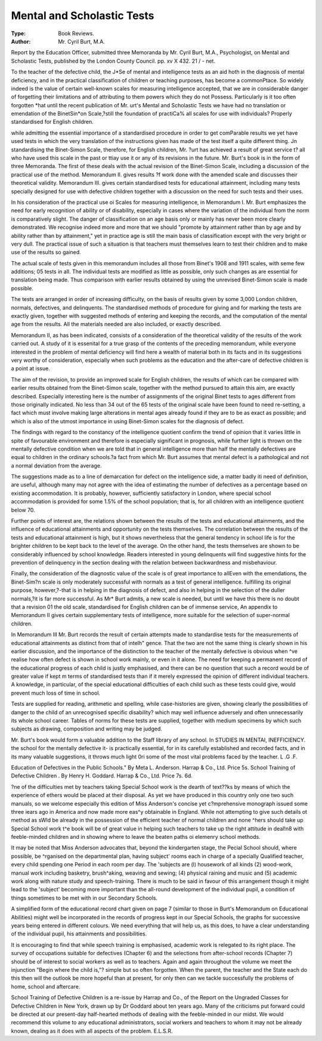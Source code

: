 Mental and Scholastic Tests
============================

:Type: Book Reviews.
:Author: Mr. Cyril Burt, M.A.
Report by the Education Officer, submitted three
Memoranda by Mr. Cyril Burt, M.A.,
Psychologist, on Mental and Scholastic
Tests, published by the London County
Council. pp. xv X 432. 21 / - net.

To the teacher of the defective child, the
J*Se of mental and intelligence tests as an aid
hoth in the diagnosis of mental deficiency,
and in the practical classification of children
or teaching purposes, has become a commonPtace. So widely indeed is the value of certain well-known scales for measuring intelligence accepted, that we are in considerable
danger of forgetting their limitations and of
attributing to them powers which they do not
Possess. Particularly is it too often forgotten
*hat until the recent publication of Mr.
urt's Mental and Scholastic Tests we have
had no translation or emendation of the BinetSin*on Scale,?still the foundation of practiCa% all scales for use with individuals?
Properly standardised for English children.

while admitting the essential importance of
a standardised procedure in order to get comParable results we yet have used tests in which
the very translation of the instructions given
has made of the test itself a quite different
thing. Jn standardising the Binet-Simon
Scale, therefore, for English children, Mr.
?urt has achieved a result of great service
t? all who have used this scale in the past or
ttiay use it or any of its revisions in the future.
Mr. Burt's book is in the form of three
Memoranda. The first of these deals with
the actual revision of the Binet-Simon Scale,
including a discussion of the practical use of
the method. Memorandum II. gives results
?f work done with the amended scale and discusses their theoretical validity. Memorandum III. gives certain standardised tests for
educational attainment, including many tests
specially designed for use with defective children together with a discussion on the need for
such tests and their uses.

In his consideration of the practical use oi
Scales for measuring intelligence, in Memorandum I. Mr. Burt emphasizes the need for
early recognition of ability or of disability,
especially in cases where the variation of the
individual from the norm is comparatively
slight. The danger of classification on an age
basis only or mainly has never been more
clearly demonstrated. We recognise indeed
more and more that we should "promote by
attainment rather than by age and by ability
rather than by attainment," yet in practice
age is still the main basis of classification
except with the very bright or very dull. The
practical issue of such a situation is that
teachers must themselves learn to test their
children and to make use of the results so
gained.

The actual scale of tests given in this memorandum includes all those from Binet's 1908
and 1911 scales, with seme few additions;
05 tests in all. The individual tests are modified as little as possible, only such changes as
are essential for translation being made. Thus
comparison with earlier results obtained by
using the unrevised Binet-Simon scale is made
possible.

The tests are arranged in order of increasing
difficulty, on the basis of results given by
some 3,000 London children, normals, defectives, and delinquents. The standardised
methods of procedure for giving and for marking the tests are exactly given, together with
suggested methods of entering and keeping
the records, and the computation of the mental
age from the results. All the materials needed
are also included, or exactly described.

Memorandum II, as has been indicated,
consists of a consideration of the theoretical
validity of the results of the work carried out.
A study of it is essenital for a true grasp of the
contents of the preceding memorandum, while
everyone interested in the problem of mental
deficiency will find here a wealth of material
both in its facts and in its suggestions very
worthy of consideration, especially when such
problems as the education and the after-care
of defective children is a point at issue.

The aim of the revision, to provide an improved scale for English children, the results
of which can be compared with earlier results
obtained from the Binet-Simon scale, together
with the method pursued to attain this aim,
are exactly described. Especially interesting
here is the number of assignments of the original Binet tests to ages different from those
originally indicated. No less than 34 out of
the 65 tests of the original scale have been
found to need re-setting, a fact which must
involve making large alterations in mental
ages already found if they are to be as exact
as possible; and which is also of the utmost
importance in using Binet-Simon scales for
the diagnosis of defect.

The findings with regard to the constancy
of the intelligence quotient confirm the trend
of opinion that it varies little in spite of
favourable environment and therefore is
especially significant in prognosis, while
further light is thrown on the mentally defective condition when we are told that in general
intelligence more than half the mentally
defectives are equal to children in the ordinary
schools.?a fact from which Mr. Burt assumes
that mental defect is a pathological and not a
normal deviation from the average.

The suggestions made as to a line of demarcation for defect on the intelligence side,
a matter badly iti need of definition, are useful, although many may not agree with the
idea of estimating the number of defectives as
a percentage based on existing accommodation. It is probably, however, sufficiently
satisfactory in London, where special school
accommodation is provided for some 1.5% of
the school population; that is, for all children
with an intelligence quotient below 70.

Further points of interest are, the relations
shown between the results of the tests and
educational attainments, and the influence
of educational attainments and opportunity on
the tests themselves. The correlation between the results of the tests and educational
attainment is high, but it shows nevertheless
that the general tendency in school life is for
the brighter children to be kept back to the
level of the average. On the other hand, the
tests themselves are shown to be considerably
influenced by school knowledge. Readers
interested in young delinquents will find suggestive hints for the prevention of delinquency in the section dealing with the relation
between backwardness and misbehaviour.

Finally, the consideration of the diagnostic
value of the scale is of great importance to allEven with the emendations, the Binet-Sim?n
scale is only moderately successful with normals as a test of general intelligence.
fulfilling its original purpose, however,?-that
is in helping in the diagnosis of defect, and
also in helping in the selection of the duller
normals,?it is far more successful. As Mr*
Burt admits, a new scale is needed, but until
we have this there is no doubt that a revision 01
the old scale, standardised for English children
can be of immense service,
An appendix to Memorandum II gives
certain supplementary tests of intelligence,
more suitable for the selection of super-normal
children.

In Memorandum III Mr. Burt records the
result of certain attempts made to standardise
tests for the measurements of educational
attainments as distinct from that of intelh"
gence. That the two are not the same thing
is clearly shown in his earlier discussion, and
the importance of the distinction to the teacher
of the mentally defective is obvious when ^ve
realise how often defect is shown in school
work mainly, or even in it alone. The need
for keeping a permanent record of the educational progress of each child is justly emphasised, and there can be no question that such
a record would be of greater value if kept m
terms of standardised tests than if it merely
expressed the opinion of different individual
teachers. A knowledge, in particular, of the
special educational difficulties of each child
such as these tests could give, would prevent
much loss of time in school.

Tests are supplied for reading, arithmetic
and spelling, while case-histories are given,
showing clearly the possibilities of danger to
the child of an unrecognised specific disability?
which may well influence adversely and often
unnecessarily its whole school career. Tables
of norms for these tests are supplied, together
with medium specimens by which such subjects as drawing, composition and writing may
be judged.

Mr. Burt's book would form a valuable addition to the Staff library of any school. In
STUDIES IN MENTAI, INEFFICIENCY.
the school for the mentally defective it- is
practically essential, for in its carefully established and recorded facts, and in its many
valuable suggestions, it throws much light
0ri some of the most vital problems faced by
the teacher. L .G .F.

Education of Defectives in the Public
Schools." By Meta L. Anderson.
Harrap & Co., Ltd. Price 5s.
School Training of Defective Children .
By Henry H. Goddard. Harrap & Co.,
Ltd. Price 7s. 6d.

?ne of the difficulties met by teachers taking
Special School work is the dearth of text??ks by means of which the experience of
ethers would be placed at their disposal. As
yet we have produced in this country only one
two such manuals, so we welcome especially
this edition of Miss Anderson's concise yet
c?mprehensive monograph issued some three
iears ago in America and now made more
eas^y obtainable in England. While not
attempting to give such details ot method as
sWld be already in the possession of the
efficient teacher of normal children and none
^hers should take up Special School work
t^e book will be of great value in helping such
teachers to take up the right attitude in deal!n8 with feeble-minded children and in showing where to leave the beaten paths oi elemenry school methods.

It may be noted that Miss Anderson advocates that, beyond the kindergarten stage, the
Pecial School should, where possible, be
^rganised on the departmental plan, having
subject' rooms each in charge of a specially
Qualified teacher, every child spending one
Period in each room per day. The 'subjects
are (l) housework of all kinds (2) wood-work,
manual work including basketry, brush^aking, weaving and sewing; (4) physical
raining and music and (5) academic work
along with nature study and speech-training.
There is much to be said in favour of this
arrangement though it might lead to the
'subject' becoming more important than the
all-round development of the individual
pupil, a condition of things sometimes to be
met with in our Secondary Schools.

A simplified form of the educational
record chart given on page 7 (similar to those
in Burt's Memorandum on Educational
Abilities) might well be incorporated in the
records of progress kept in our Special Schools,
the graphs for successive years being entered in
different colours. We need everything that
will help us, as this does, to have a clear
understanding of the individual pupil, his
attainments and possibilities.

It is encouraging to find that while speech
training is emphasised, academic work is
relegated to its right place. The survey of
occupations suitable for defectives (Chapter
6) and the selections from after-school records
(Chapter 7) should be of interest to social
workers as well as to teachers. Again and
again throughout the volume we meet the
injunction "Begin where the child is,"?
simple but so often forgotten. When the
parent, the teacher and the State each do this
then will the outlook be more hopeful than at
present, for only then can we tackle successfully the problems of home, school and aftercare.

School Training of Defective Children is
a re-issue by Harrap and Co., of the Report on
the Ungraded Classes for Defective Children in
New York, drawn up by Dr Goddard about
ten years ago. Many of the criticisms put
forward could be directed at our present-day
half-hearted methods of dealing with the
feeble-minded in our midst. We would
recommend this volume to any educational
administrators, social workers and teachers to
whom it may not be already known, dealing
as it does with all aspects of the problem.
E.L.S.R.
